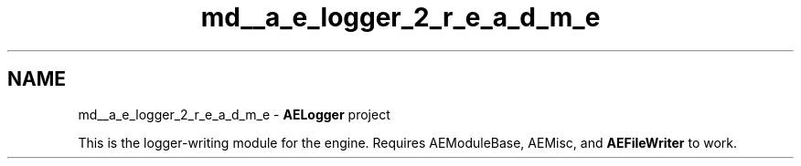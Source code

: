 .TH "md__a_e_logger_2_r_e_a_d_m_e" 3 "Thu Feb 15 2024 11:57:32" "Version v0.0.8.5a" "ArtyK's Console Engine" \" -*- nroff -*-
.ad l
.nh
.SH NAME
md__a_e_logger_2_r_e_a_d_m_e \- \fBAELogger\fP project 
.PP
This is the logger-writing module for the engine\&. Requires AEModuleBase, AEMisc, and \fBAEFileWriter\fP to work\&. 

